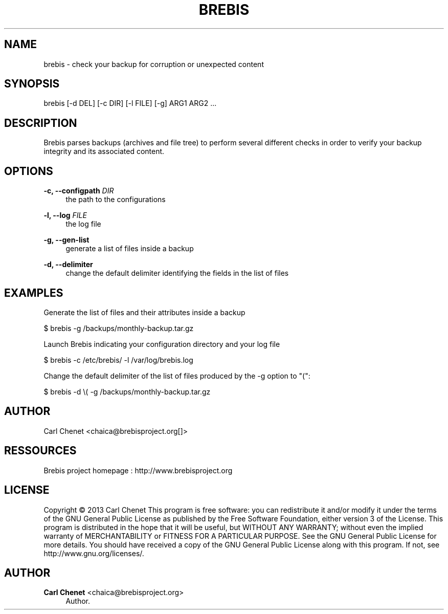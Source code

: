 '\" t
.\"     Title: brebis
.\"    Author: Carl Chenet <chaica@brebisproject.org>
.\" Generator: DocBook XSL Stylesheets v1.78.1 <http://docbook.sf.net/>
.\"      Date: 08/05/2013
.\"    Manual: \ \&
.\"    Source: \ \&
.\"  Language: English
.\"
.TH "BREBIS" "1" "08/05/2013" "\ \&" "\ \&"
.\" -----------------------------------------------------------------
.\" * Define some portability stuff
.\" -----------------------------------------------------------------
.\" ~~~~~~~~~~~~~~~~~~~~~~~~~~~~~~~~~~~~~~~~~~~~~~~~~~~~~~~~~~~~~~~~~
.\" http://bugs.debian.org/507673
.\" http://lists.gnu.org/archive/html/groff/2009-02/msg00013.html
.\" ~~~~~~~~~~~~~~~~~~~~~~~~~~~~~~~~~~~~~~~~~~~~~~~~~~~~~~~~~~~~~~~~~
.ie \n(.g .ds Aq \(aq
.el       .ds Aq '
.\" -----------------------------------------------------------------
.\" * set default formatting
.\" -----------------------------------------------------------------
.\" disable hyphenation
.nh
.\" disable justification (adjust text to left margin only)
.ad l
.\" -----------------------------------------------------------------
.\" * MAIN CONTENT STARTS HERE *
.\" -----------------------------------------------------------------
.SH "NAME"
brebis \- check your backup for corruption or unexpected content
.SH "SYNOPSIS"
.sp
brebis [\-d DEL] [\-c DIR] [\-l FILE] [\-g] ARG1 ARG2 \&...
.SH "DESCRIPTION"
.sp
Brebis parses backups (archives and file tree) to perform several different checks in order to verify your backup integrity and its associated content\&.
.SH "OPTIONS"
.PP
\fB\-c, \-\-configpath\fR \fIDIR\fR
.RS 4
the path to the configurations
.RE
.PP
\fB\-l, \-\-log\fR \fIFILE\fR
.RS 4
the log file
.RE
.PP
\fB\-g, \-\-gen\-list\fR
.RS 4
generate a list of files inside a backup
.RE
.PP
\fB\-d, \-\-delimiter\fR
.RS 4
change the default delimiter identifying the fields in the list of files
.RE
.SH "EXAMPLES"
.sp
Generate the list of files and their attributes inside a backup
.sp
$ brebis \-g /backups/monthly\-backup\&.tar\&.gz
.sp
Launch Brebis indicating your configuration directory and your log file
.sp
$ brebis \-c /etc/brebis/ \-l /var/log/brebis\&.log
.sp
Change the default delimiter of the list of files produced by the \-g option to "(":
.sp
$ brebis \-d \e( \-g /backups/monthly\-backup\&.tar\&.gz
.SH "AUTHOR"
.sp
Carl Chenet <chaica@brebisproject\&.org[]>
.SH "RESSOURCES"
.sp
Brebis project homepage : http://www\&.brebisproject\&.org
.SH "LICENSE"
.sp
Copyright \(co 2013 Carl Chenet This program is free software: you can redistribute it and/or modify it under the terms of the GNU General Public License as published by the Free Software Foundation, either version 3 of the License\&. This program is distributed in the hope that it will be useful, but WITHOUT ANY WARRANTY; without even the implied warranty of MERCHANTABILITY or FITNESS FOR A PARTICULAR PURPOSE\&. See the GNU General Public License for more details\&. You should have received a copy of the GNU General Public License along with this program\&. If not, see http://www\&.gnu\&.org/licenses/\&.
.SH "AUTHOR"
.PP
\fBCarl Chenet\fR <\&chaica@brebisproject\&.org\&>
.RS 4
Author.
.RE
